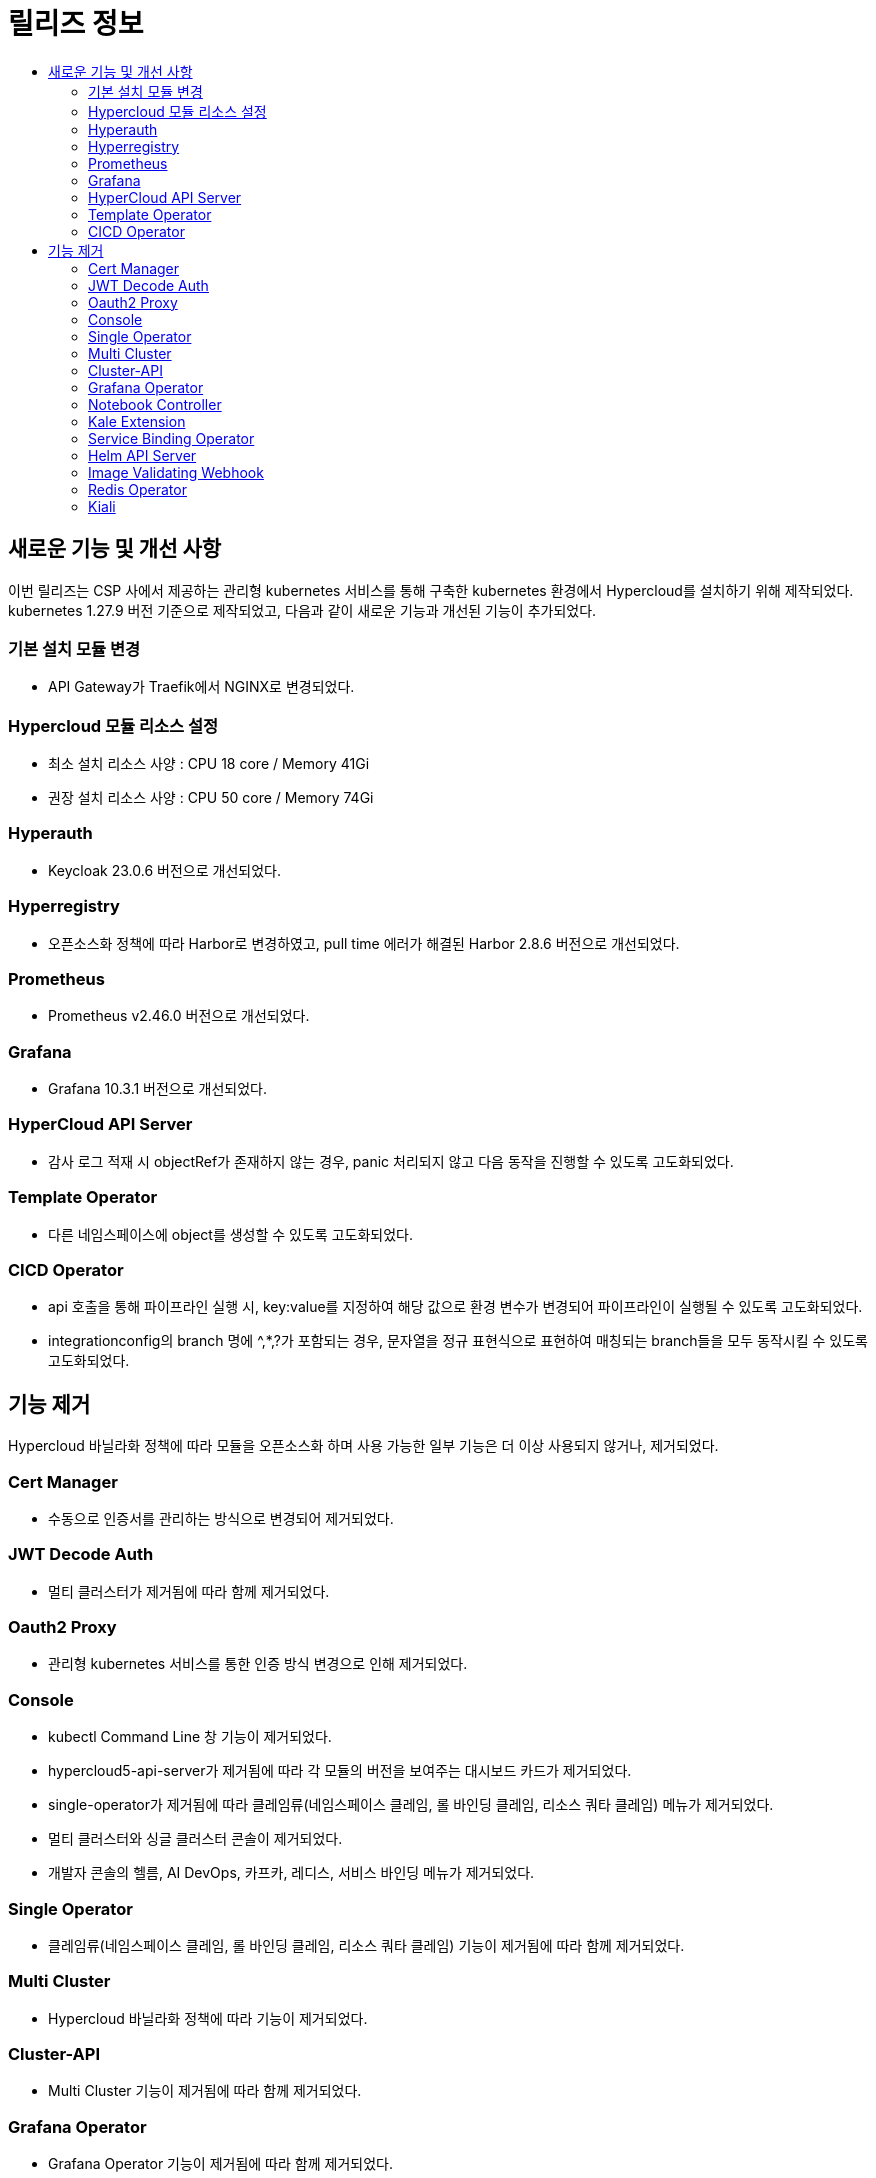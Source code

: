 = 릴리즈 정보
:toc:
:toc-title:

== 새로운 기능 및 개선 사항

이번 릴리즈는 CSP 사에서 제공하는 관리형 kubernetes 서비스를 통해 구축한 kubernetes 환경에서 Hypercloud를 설치하기 위해 제작되었다. +
kubernetes 1.27.9 버전 기준으로 제작되었고, 다음과 같이 새로운 기능과 개선된 기능이 추가되었다.


=== 기본 설치 모듈 변경
* API Gateway가 Traefik에서 NGINX로 변경되었다. 

=== Hypercloud 모듈 리소스 설정
* 최소 설치 리소스 사양 : CPU 18 core / Memory 41Gi
* 권장 설치 리소스 사양 : CPU 50 core / Memory 74Gi 

=== Hyperauth
* Keycloak 23.0.6 버전으로 개선되었다. 

=== Hyperregistry
* 오픈소스화 정책에 따라 Harbor로 변경하였고, pull time 에러가 해결된 Harbor 2.8.6 버전으로 개선되었다.

=== Prometheus
* Prometheus v2.46.0 버전으로 개선되었다.

=== Grafana
* Grafana 10.3.1 버전으로 개선되었다.

=== HyperCloud API Server
* 감사 로그 적재 시 objectRef가 존재하지 않는 경우, panic 처리되지 않고 다음 동작을 진행할 수 있도록 고도화되었다.

=== Template Operator
* 다른 네임스페이스에 object를 생성할 수 있도록 고도화되었다.

=== CICD Operator
* api 호출을 통해 파이프라인 실행 시, key:value를 지정하여 해당 값으로 환경 변수가 변경되어 파이프라인이 실행될 수 있도록 고도화되었다.
* integrationconfig의 branch 명에 ^,*,?가 포함되는 경우, 문자열을 정규 표현식으로 표현하여 매칭되는 branch들을 모두 동작시킬 수 있도록 고도화되었다.

== 기능 제거
Hypercloud 바닐라화 정책에 따라 모듈을 오픈소스화 하며 사용 가능한 일부 기능은 더 이상 사용되지 않거나, 제거되었다.

=== Cert Manager
* 수동으로 인증서를 관리하는 방식으로 변경되어 제거되었다.

=== JWT Decode Auth
* 멀티 클러스터가 제거됨에 따라 함께 제거되었다. 

=== Oauth2 Proxy
* 관리형 kubernetes 서비스를 통한 인증 방식 변경으로 인해 제거되었다.

=== Console
* kubectl Command Line 창 기능이 제거되었다. 
* hypercloud5-api-server가 제거됨에 따라 각 모듈의 버전을 보여주는 대시보드 카드가 제거되었다. 
* single-operator가 제거됨에 따라 클레임류(네임스페이스 클레임, 롤 바인딩 클레임, 리소스 쿼타 클레임) 메뉴가 제거되었다. 
* 멀티 클러스터와 싱글 클러스터 콘솔이 제거되었다.
* 개발자 콘솔의 헬름, AI DevOps, 카프카, 레디스, 서비스 바인딩 메뉴가 제거되었다.

=== Single Operator
* 클레임류(네임스페이스 클레임, 롤 바인딩 클레임, 리소스 쿼타 클레임) 기능이 제거됨에 따라 함께 제거되었다.

=== Multi Cluster
* Hypercloud 바닐라화 정책에 따라 기능이 제거되었다.

=== Cluster-API
* Multi Cluster 기능이 제거됨에 따라 함께 제거되었다.

=== Grafana Operator
* Grafana Operator 기능이 제거됨에 따라 함께 제거되었다.
* Grafana Operator 기능이 제거됨에 따라 유저 별 대시보드 권한 부여는 수동 설정해야 한다.
* 파드, 노드, 로키 대시보드를 기본 제공하며 대시보드 상단의 변수를 선택하여 원하는 내용을 조회할 수 있다.

=== Notebook Controller
* AI DevOps 기능이 제거됨에 따라 함께 제거되었다.

=== Kale Extension
* AI DevOps 기능이 제거됨에 따라 함께 제거되었다.

=== Service Binding Operator
* 오퍼레이터류 기능이 제거됨에 따라 함께 제거되었다.

=== Helm API Server
* 오퍼레이터류 기능이 제거됨에 따라 함께 제거되었다.

=== Image Validating Webhook
* 오퍼레이터류 기능이 제거됨에 따라 함께 제거되었다.

=== Redis Operator
* 오퍼레이터류 기능이 제거됨에 따라 함께 제거되었다.

=== Kiali
* OIDC 연동 기능이 제거 되었다.
